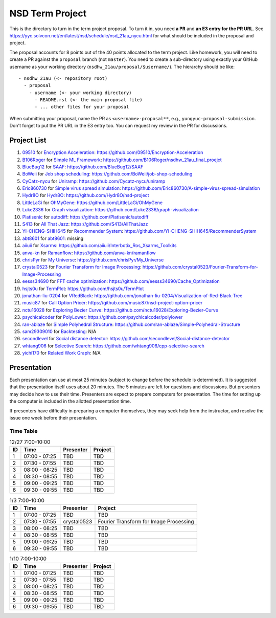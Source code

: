 ================
NSD Term Project
================

This is the directory to turn in the term project proposal.  To turn it in, you
need **a PR** and **an E3 entry for the PR URL**.  See
https://yyc.solvcon.net/en/latest/nsd/schedule/nsd_21au_nycu.html for what
should be included in the proposal and project.

The proposal accounts for 8 points out of the 40 points allocated to the term
project.  Like homework, you will need to create a PR against the ``proposal``
branch (not ``master``).  You need to create a sub-directory using exactly your
GitHub username as your working directory (``nsdhw_21au/proposal/$username/``).
The hierarchy should be like::

  - nsdhw_21au (<- repository root)
    - proposal
      - username (<- your working directory)
        - README.rst (<- the main proposal file)
        - ... other files for your proposal

When submitting your proposal, name the PR as ``<username>-proposal**``, e.g.,
``yungyuc-proposal-submission``.  Don't forget to put the PR URL in the E3
entry too.  You can request my review in the PR for discussions.

Project List
============

#. `09510 <https://github.com/09510>`__ for
   `Encryption Acceleration <09510/README.rst>`__:
   https://github.com/09510/Encryption-Acceleration
#. `B106Roger <https://github.com/B106Roger>`__ for
   `Simple ML Framework <B106Roger/README.rst>`__:
   https://github.com/B106Roger/nsdhw_21au_final_proejct
#. `BlueBug12 <https://github.com/BlueBug12>`__ for `SAAF
   <BlueBug12/README.rst>`__: https://github.com/BlueBug12/SAAF
#. `BoWeii <https://github.com/BoWeii>`__ for `Job shop scheduling
   <BoWeii/README.rst>`__: https://github.com/BoWeii/job-shop-scheduling
#. `CyCatz-nycu <https://github.com/Cycatz-nycu>`__ for `Uniramp
   <Cycatz-nycu/README.org>`__: https://github.com/Cycatz-nycu/uniramp
#. `Eric860730 <https://github.com/Eric860730>`__ for `Simple virus spread
   simulation <Eric860730/README.rst>`__:
   https://github.com/Eric860730/A-simple-virus-spread-simulation
#. `Hydr8O <https://github.com/Hydr8O>`__ for `Hydr8O <Hydr8O/README.rst>`__:
   https://github.com/Hydr8O/nsd-project
#. `LittleLaGi <https://github.com/LittleLaGi>`__ for `OhMyGene
   <LittleLaGi/README.rst>`__: https://github.com/LittleLaGi/OhMyGene
#. `Luke2336 <https://github.com/Luke2336>`__ for `Graph visualization
   <Luke2336/README.rst>`__: https://github.com/Luke2336/graph-visualization
#. `Platisenic <https://github.com/Platisenic>`__ for `autodiff
   <Platisenic/README.md>`__: https://github.com/Platisenic/autodiff
#. `S413 <https://github.com/S413>`__ for `All That Jazz <S413/README.rst>`__:
   https://github.com/S413/AllThatJazz
#. `YI-CHENG-SHIH645 <https://github.com/YI-CHENG-SHIH645>`__ for `Recommender
   System <YI-CHENG-SHIH645/README.rst>`__:
   https://github.com/YI-CHENG-SHIH645/RecommenderSystem
#. `abt8601 <https://github.com/abt8601>`__ for `abt8601
   <abt8601/README.rst>`__: missing
#. `aiiuii <https://github.com/aiiuii>`__ for `Xsarms <aiiuii/README.rst>`__:
   https://github.com/aiiuii/Interbotix_Ros_Xsarms_Toolkits
#. `anva-kn <https://github.com/anva-kn>`__ for `Ramanflow
   <anva-kn/README.rst>`__: https://github.com/anva-kn/ramanflow
#. `chrisPyr <https://github.com/chrisPyr>`__ for `My Universe
   <chrisPyr/README.rst>`__: https://github.com/chrisPyr/My_Universe
#. `crystal0523 <https://github.com/crystal0523>`__ for `Fourier Transform for
   Image Processing <crystal0523/README.md>`__:
   https://github.com/crystal0523/Fourier-Transform-for-Image-Processing
#. `eesss34690 <https://github.com/eesss34690>`__ for `FFT cache optimization
   <eesss34690/README.rst>`__: https://github.com/eesss34690/Cache_Optimization
#. `hsjts0u <https://github.com/hsjts0u>`__ for `TermPlot <hsjts0u>`__:
   https://github.com/hsjts0u/TermPlot
#. `jonathan-liu-0204 <https://github.com/jonathan-liu-0204>`__ for `VRedBlack
   <jonathan-liu-0204/0716304-Proposal.rst>`__:
   https://github.com/jonathan-liu-0204/Visualization-of-Red-Black-Tree
#. `music87 <https://github.com/music87>`__ for `Call Option Pricer
   <music87/proposal.md>`__:
   https://github.com/music87/nsd-project-option-pricer
#. `nctu16028 <https://github.com/nctu16028>`__ for `Exploring Bezier Curve
   <nctu16028>`__: https://github.com/nctu16028/Exploring-Bezier-Curve
#. `psychicalcoder <https://github.com/psychicalcoder>`__ for `PolyLower
   <psychicalcoder/README.org>`__: https://github.com/psychicalcoder/polylower
#. `ran-ablaze <https://github.com/ran-ablaze>`__ for `Simple Polyhedral
   Structure <ran-ablaze>`__:
   https://github.com/ran-ablaze/Simple-Polyhedral-Structure
#. `sam29309010 <https://github.com/sam29309010>`__ for `Backtesting
   <sam29309010/readme.md>`__: N/A
#. `secondlevel <https://github.com/secondlevel>`__ for `Social distance
   detector <secondlevel/README.md>`__:
   https://github.com/secondlevel/Social-distance-detector
#. `whtang906 <https://github.com/whtang906>`__ for `Selective Search
   <whtang906/README.md>`__: https://github.com/whtang906/cpp-selective-search
#. `yichi170 <https://github.com/yichi170>`__ for `Related Work Graph
   <yichi170/README.rst>`__: N/A

Presentation
============

Each presentation can use at most 25 minutes (subject to change before the
schedule is determined). It is suggested that the presentation itself uses
about 20 minutes. The 5 minutes are left for questions and discussions. But
presenters may decide how to use their time. Presenters are expect to prepare
computers for presentation. The time for setting up the computer is included in
the allotted presentation time.

If presenters have difficulty in preparing a computer themselves, they may seek
help from the instructor, and resolve the issue one week before their
presentation.

Time Table
++++++++++

.. list-table:: 12/27 7:00-10:00
  :header-rows: 1

  * - ID
    - Time
    - Presenter
    - Project
  * - 1
    - 07:00 - 07:25
    - TBD
    - TBD
  * - 2
    - 07:30 - 07:55
    - TBD
    - TBD
  * - 3
    - 08:00 - 08:25
    - TBD
    - TBD
  * - 4
    - 08:30 - 08:55
    - TBD
    - TBD
  * - 5
    - 09:00 - 09:25
    - TBD
    - TBD
  * - 6
    - 09:30 - 09:55
    - TBD
    - TBD

.. list-table:: 1/3 7:00-10:00
  :header-rows: 1

  * - ID
    - Time
    - Presenter
    - Project
  * - 1
    - 07:00 - 07:25
    - TBD
    - TBD
  * - 2
    - 07:30 - 07:55
    - crystal0523
    - Fourier Transform for Image Processing
  * - 3
    - 08:00 - 08:25
    - TBD
    - TBD
  * - 4
    - 08:30 - 08:55
    - TBD
    - TBD
  * - 5
    - 09:00 - 09:25
    - TBD
    - TBD
  * - 6
    - 09:30 - 09:55
    - TBD
    - TBD

.. list-table:: 1/10 7:00-10:00
  :header-rows: 1

  * - ID
    - Time
    - Presenter
    - Project
  * - 1
    - 07:00 - 07:25
    - TBD
    - TBD
  * - 2
    - 07:30 - 07:55
    - TBD
    - TBD
  * - 3
    - 08:00 - 08:25
    - TBD
    - TBD
  * - 4
    - 08:30 - 08:55
    - TBD
    - TBD
  * - 5
    - 09:00 - 09:25
    - TBD
    - TBD
  * - 6
    - 09:30 - 09:55
    - TBD
    - TBD
